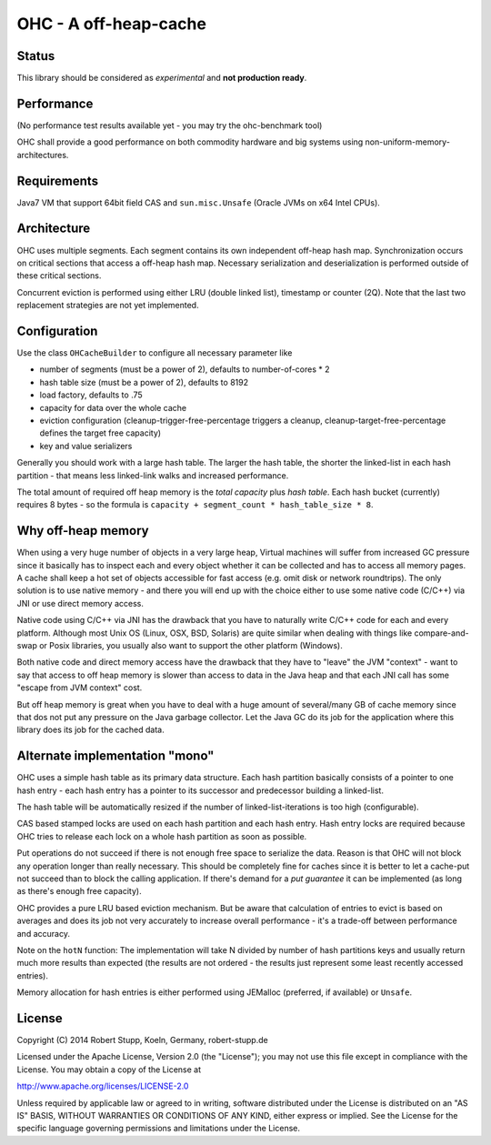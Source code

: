 OHC - A off-heap-cache
======================

Status
------

This library should be considered as *experimental* and **not production ready**.

Performance
-----------

(No performance test results available yet - you may try the ohc-benchmark tool)

OHC shall provide a good performance on both commodity hardware and big systems using non-uniform-memory-architectures.

Requirements
------------

Java7 VM that support 64bit field CAS and ``sun.misc.Unsafe`` (Oracle JVMs on x64 Intel CPUs).

Architecture
------------

OHC uses multiple segments. Each segment contains its own independent off-heap hash map. Synchronization occurs
on critical sections that access a off-heap hash map. Necessary serialization and deserialization is performed
outside of these critical sections.

Concurrent eviction is performed using either LRU (double linked list), timestamp or counter (2Q).
Note that the last two replacement strategies are not yet implemented.

Configuration
-------------

Use the class ``OHCacheBuilder`` to configure all necessary parameter like

- number of segments (must be a power of 2), defaults to number-of-cores * 2
- hash table size (must be a power of 2), defaults to 8192
- load factory, defaults to .75
- capacity for data over the whole cache
- eviction configuration (cleanup-trigger-free-percentage triggers a cleanup, cleanup-target-free-percentage defines the target free capacity)
- key and value serializers

Generally you should work with a large hash table. The larger the hash table, the shorter the linked-list in each
hash partition - that means less linked-link walks and increased performance.

The total amount of required off heap memory is the *total capacity* plus *hash table*. Each hash bucket (currently)
requires 8 bytes - so the formula is ``capacity + segment_count * hash_table_size * 8``.

Why off-heap memory
-------------------

When using a very huge number of objects in a very large heap, Virtual machines will suffer from increased GC
pressure since it basically has to inspect each and every object whether it can be collected and has to access all
memory pages. A cache shall keep a hot set of objects accessible for fast access (e.g. omit disk or network
roundtrips). The only solution is to use native memory - and there you will end up with the choice either
to use some native code (C/C++) via JNI or use direct memory access.

Native code using C/C++ via JNI has the drawback that you have to naturally write C/C++ code for each and
every platform. Although most Unix OS (Linux, OSX, BSD, Solaris) are quite similar when dealing with things
like compare-and-swap or Posix libraries, you usually also want to support the other platform (Windows).

Both native code and direct memory access have the drawback that they have to "leave" the JVM "context" -
want to say that access to off heap memory is slower than access to data in the Java heap and that each JNI call
has some "escape from JVM context" cost.

But off heap memory is great when you have to deal with a huge amount of several/many GB of cache memory since
that dos not put any pressure on the Java garbage collector. Let the Java GC do its job for the application where
this library does its job for the cached data.

Alternate implementation "mono"
-------------------------------

OHC uses a simple hash table as its primary data structure. Each hash partition basically consists of a pointer
to one hash entry - each hash entry has a pointer to its successor and predecessor
building a linked-list.

The hash table will be automatically resized if the number of linked-list-iterations is too high (configurable).

CAS based stamped locks are used on each hash partition and each hash entry. Hash entry locks are
required because OHC tries to release each lock on a whole hash partition as soon as possible.

Put operations do not succeed if there is not enough free space to serialize the data. Reason is that OHC will
not block any operation longer than really necessary. This should be completely fine for caches since it is better
to let a cache-put not succeed than to block the calling application. If there's demand for a *put guarantee*
it can be implemented (as long as there's enough free capacity).

OHC provides a pure LRU based eviction mechanism. But be aware that calculation of entries to evict is based on averages
and does its job not very accurately to increase overall performance - it's a trade-off between performance
and accuracy.

Note on the ``hotN`` function: The implementation will take N divided by number of hash partitions keys and usually
return much more results than expected (the results are not ordered - the results just represent some least
recently accessed entries).

Memory allocation for hash entries is either performed using JEMalloc (preferred, if available) or ``Unsafe``.

License
-------

Copyright (C) 2014 Robert Stupp, Koeln, Germany, robert-stupp.de

Licensed under the Apache License, Version 2.0 (the "License");
you may not use this file except in compliance with the License.
You may obtain a copy of the License at

http://www.apache.org/licenses/LICENSE-2.0

Unless required by applicable law or agreed to in writing, software
distributed under the License is distributed on an "AS IS" BASIS,
WITHOUT WARRANTIES OR CONDITIONS OF ANY KIND, either express or implied.
See the License for the specific language governing permissions and
limitations under the License.
